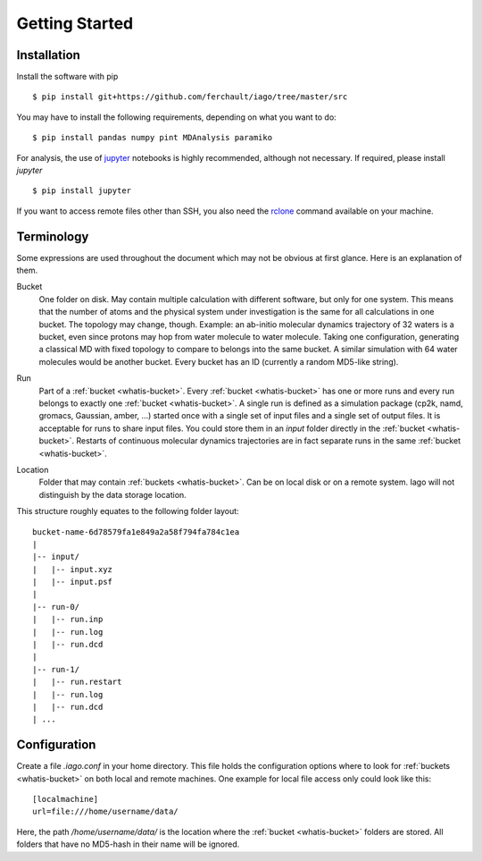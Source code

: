 Getting Started
===============

Installation
------------

Install the software with pip

::

	$ pip install git+https://github.com/ferchault/iago/tree/master/src

You may have to install the following requirements, depending on what you want to do:

::

	$ pip install pandas numpy pint MDAnalysis paramiko

For analysis, the use of `jupyter <http://jupyter.org/>`_ notebooks is highly recommended, although not necessary. If required, please install *jupyter*

::

	$ pip install jupyter


If you want to access remote files other than SSH, you also need the `rclone <http://rclone.org/>`_ command available on your machine.

Terminology
-----------
Some expressions are used throughout the document which may not be obvious at first glance. Here is an explanation of them.

.. _whatis-bucket:

Bucket
  One folder on disk. May contain multiple calculation with different software, but only for one system. This means that the number of atoms and the physical system under investigation is the same for all calculations in one bucket. The topology may change, though. Example: an ab-initio molecular dynamics trajectory of 32 waters is a bucket, even since protons may hop from water molecule to water molecule. Taking one configuration, generating a classical MD with fixed topology to compare to belongs into the same bucket. A similar simulation with 64 water molecules would be another bucket. Every bucket has an ID (currently a random MD5-like string).

.. _whatis-run:

Run
  Part of a :ref:`bucket <whatis-bucket>`. Every :ref:`bucket <whatis-bucket>` has one or more runs and every run belongs to exactly one :ref:`bucket <whatis-bucket>`. A single run is defined as a simulation package (cp2k, namd, gromacs, Gaussian, amber, ...) started once with a single set of input files and a single set of output files. It is acceptable for runs to share input files. You could store them in an *input* folder directly in the :ref:`bucket <whatis-bucket>`. Restarts of continuous molecular dynamics trajectories are in fact separate runs in the same :ref:`bucket <whatis-bucket>`.

.. _whatis-location:

Location
  Folder that may contain :ref:`buckets <whatis-bucket>`. Can be on local disk or on a remote system. Iago will not distinguish by the data storage location.

This structure roughly equates to the following folder layout:

::

  bucket-name-6d78579fa1e849a2a58f794fa784c1ea
  |
  |-- input/
  |   |-- input.xyz
  |   |-- input.psf
  |
  |-- run-0/
  |   |-- run.inp
  |   |-- run.log
  |   |-- run.dcd
  |
  |-- run-1/
  |   |-- run.restart
  |   |-- run.log
  |   |-- run.dcd
  | ...

Configuration
-------------

Create a file *.iago.conf* in your home directory. This file holds the configuration options where to look for :ref:`buckets <whatis-bucket>` on both local and remote machines. One example for local file access only could look like this:

::

  [localmachine]
  url=file:///home/username/data/

Here, the path */home/username/data/* is the location where the :ref:`bucket <whatis-bucket>` folders are stored. All folders that have no MD5-hash in their name will be ignored.
